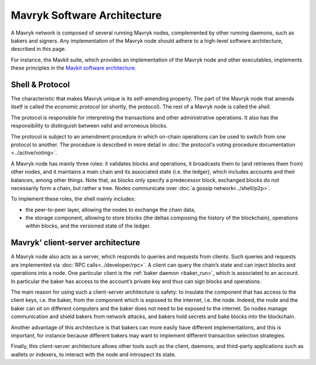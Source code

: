 Mavryk Software Architecture
============================

A Mavryk network is composed of several running Mavryk nodes, complemented by other running daemons, such as bakers and signers.
Any implementation of the Mavryk node should adhere to a high-level software architecture, described in this page.

For instance, the Mavkit suite, which provides an implementation of the Mavryk node and other executables, implements these principles in the `Mavkit software architecture <https://protocol.mavryk.org/shell/the_big_picture.html>`__.

Shell & Protocol
----------------

The characteristic that makes Mavryk unique is its self-amending
property. The part of the Mavryk node that amends itself is called the *economic protocol* (or shortly, the protocol).
The rest of a Mavryk node is called the *shell*.

The protocol is responsible for interpreting the transactions and other
administrative operations. It also has the responsibility to distinguish between valid and erroneous blocks.

The protocol is subject to an amendment procedure in which on-chain operations can be 
used to switch from one protocol to another. The procedure is described in more detail
in :doc:`the protocol's voting procedure documentation <../active/voting>`.

A Mavryk node has mainly three roles: it validates blocks and operations, it
broadcasts them to (and retrieves them from) other nodes, and it maintains a
main chain and its associated state (i.e. the ledger), which includes accounts
and their balances, among other things. Note that, as blocks only specify a
predecessor block, exchanged blocks do not necessarily form a chain, but rather
a tree. Nodes communicate over :doc:`a gossip network<../shell/p2p>`.

To implement these roles, the shell mainly includes:

- the peer-to-peer layer, allowing the nodes to exchange the chain data,
- the storage component, allowing to store blocks (the deltas composing the history of the blockchain), operations within blocks, and the versioned state of the ledger.

Mavryk' client-server architecture
----------------------------------

A Mavryk node also acts as a server, which responds to queries and requests from
clients. Such queries and requests are implemented via :doc:`RPC
calls<../developer/rpc>`. A client can query the chain’s state and can inject
blocks and operations into a node. One particular client is the :ref:`baker daemon <baker_run>`,
which is associated to an account. In particular the baker has access to the
account’s private key and thus can sign blocks and operations.

The main reason for using such a client-server architecture is safety: to insulate
the component that has access to the client keys, i.e. the baker, from the
component which is exposed to the internet, i.e. the node. Indeed, the node and
the baker can sit on different computers and the baker does not need to be
exposed to the internet. So nodes manage communication and shield bakers from
network attacks, and bakers hold secrets and bake blocks into the blockchain.

Another advantage of this architecture is that bakers can more easily have
different implementations, and this is important, for instance because different bakers may want
to implement different transaction selection strategies.

Finally, this client-server architecture allows other tools such as the client, daemons, and third-party applications such as wallets or indexers, to interact with the node and introspect its state.
